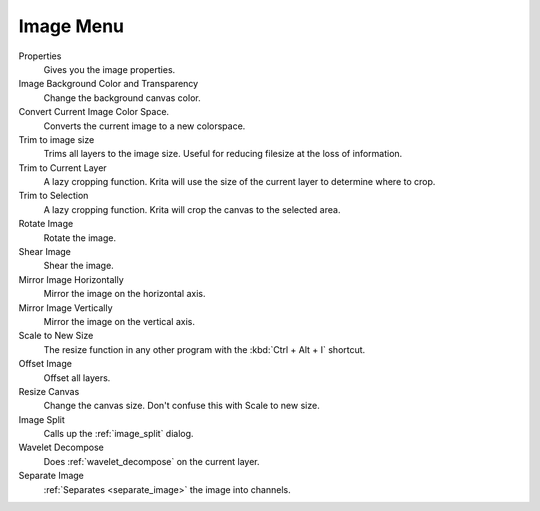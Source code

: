 .. meta::
   :description:
        The image menu in Krita.

.. metadata-placeholder

   :authors: - Wolthera van Hövell tot Westerflier <griffinvalley@gmail.com>
             - Scott Petrovic
   :license: GNU free documentation license 1.3 or later.

.. index:: Image, Canvas Projection Color, Trim, Resize, Scale, Mirror, Transform, Convert Color Space, Offset, Split Channels
.. _image_menu:

==========
Image Menu
==========

Properties
    Gives you the image properties.
Image Background Color and Transparency
    Change the background canvas color.
Convert Current Image Color Space.
    Converts the current image to a new colorspace.
Trim to image size
    Trims all layers to the image size. Useful for reducing filesize at the loss of information.
Trim to Current Layer
    A lazy cropping function. Krita will use the size of the current layer to determine where to crop.
Trim to Selection
    A lazy cropping function. Krita will crop the canvas to the selected area.
Rotate Image
    Rotate the image.
Shear Image
    Shear the image.
Mirror Image Horizontally
    Mirror the image on the horizontal axis.
Mirror Image Vertically
    Mirror the image on the vertical axis.
Scale to New Size
    The resize function in any other program with the :kbd:`Ctrl + Alt + I` shortcut.
Offset Image
    Offset all layers.
Resize Canvas
    Change the canvas size. Don't confuse this with Scale to new size.
Image Split
    Calls up the :ref:`image_split` dialog.
Wavelet Decompose
    Does :ref:`wavelet_decompose` on the current layer.
Separate Image
    :ref:`Separates <separate_image>` the image into channels.
